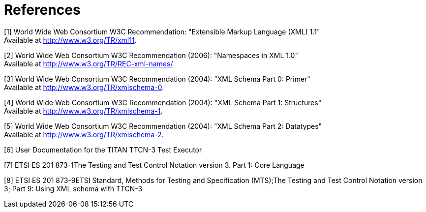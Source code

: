 = References

[[_1]]
[1] World Wide Web Consortium W3C Recommendation: "Extensible Markup Language (XML) 1.1" +
Available at http://www.w3.org/TR/xml11.

[[_2]]
[2] World Wide Web Consortium W3C Recommendation (2006): "Namespaces in XML 1.0" +
Available at http://www.w3.org/TR/REC-xml-names/

[[_3]]
[3] World Wide Web Consortium W3C Recommendation (2004): "XML Schema Part 0: Primer" +
Available at http://www.w3.org/TR/xmlschema-0.

[[_4]]
[4] World Wide Web Consortium W3C Recommendation (2004): "XML Schema Part 1: Structures" +
Available at http://www.w3.org/TR/xmlschema-1.

[[_5]]
[5] World Wide Web Consortium W3C Recommendation (2004): "XML Schema Part 2: Datatypes" +
Available at http://www.w3.org/TR/xmlschema-2.

[[_6]]
[6] User Documentation for the TITAN TTCN-3 Test Executor

[[_7]]
[7] ETSI ES 201 873-1The Testing and Test Control Notation version 3. Part 1: Core Language

[[_8]]
[8] ETSI ES 201 873-9ETSI Standard, Methods for Testing and Specification (MTS);The Testing and Test Control Notation version 3; Part 9: Using XML schema with TTCN-3
